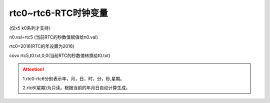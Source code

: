 rtc0~rtc6-RTC时钟变量
===============================================================



(仅x5 k0系列才支持)

n0.val=rtc5 (当前RTC的秒数值赋值给n0.val)

rtc0=2016(RTC的年设置为2016)

covx rtc5,t0.txt,0,0(当前RTC的秒数值转换给t0.txt)

.. attention:: 
   1.rtc0-rtc6分别表示年，月，日，时，分，秒,星期。

   2.rtc6(星期)为只读。根据当前的年月日自动计算生成。
